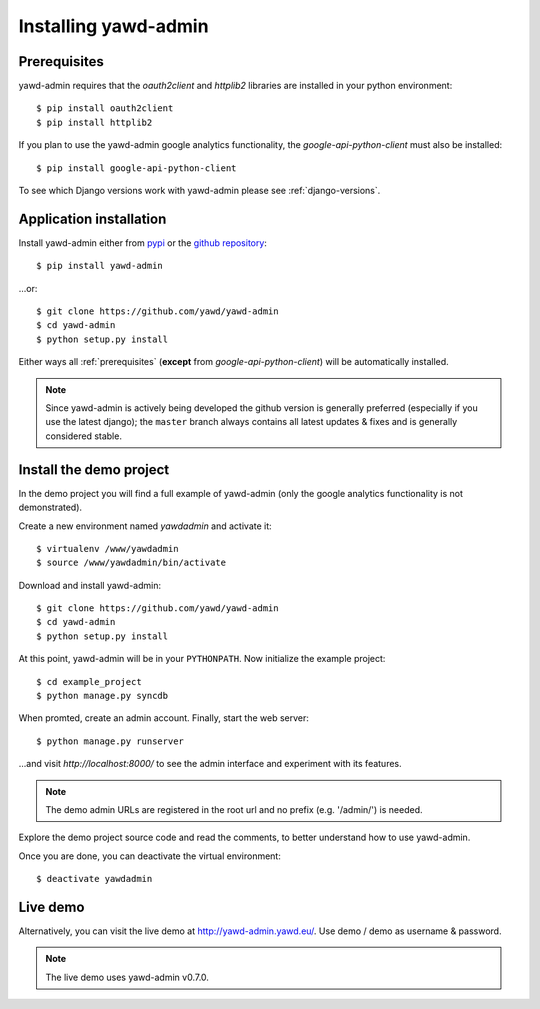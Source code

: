 Installing yawd-admin
=====================

.. _prerequisites:

Prerequisites
+++++++++++++

yawd-admin requires that the `oauth2client` and `httplib2` libraries
are installed in your python environment::
	
	$ pip install oauth2client
	$ pip install httplib2

If you plan to use the yawd-admin google analytics functionality, 
the `google-api-python-client` must also be installed::

	$ pip install google-api-python-client
	
To see which Django versions work with yawd-admin please see
:ref:`django-versions`.

.. _installation:

Application installation
++++++++++++++++++++++++

Install yawd-admin either from `pypi <http://pypi.python.org/pypi/yawd-admin/>`_
or the `github repository <https://github.com/yawd/yawd-admin/>`_::

	$ pip install yawd-admin
   
...or::

	$ git clone https://github.com/yawd/yawd-admin
	$ cd yawd-admin
	$ python setup.py install
	
Either ways all :ref:`prerequisites` (**except** from `google-api-python-client`)
will be automatically installed.

.. note::

	Since yawd-admin is actively being developed the github version is
	generally preferred (especially if you use the latest django); the
	``master`` branch always contains all latest updates & fixes and is
	generally considered stable.
	
.. _demo-project:

Install the demo project
++++++++++++++++++++++++

In the demo project you will find a full example of yawd-admin (only the
google analytics functionality is not demonstrated).

Create a new environment named *yawdadmin* and activate it::

   $ virtualenv /www/yawdadmin
   $ source /www/yawdadmin/bin/activate
   
Download and install yawd-admin::

   $ git clone https://github.com/yawd/yawd-admin
   $ cd yawd-admin
   $ python setup.py install
   
At this point, yawd-admin will be in your ``PYTHONPATH``. Now initialize 
the example project::
   
   $ cd example_project
   $ python manage.py syncdb
   
When promted, create an admin account. Finally, start the web server::

   $ python manage.py runserver
   
...and visit *http://localhost:8000/*
to see the admin interface and experiment with its features.

.. note::
	The demo admin URLs are registered in the root url and no
	prefix (e.g. '/admin/') is needed.
	
Explore the demo project source code and read the comments, to better
understand how to use yawd-admin.

Once you are done, you can deactivate the virtual environment::

   $ deactivate yawdadmin


Live demo
+++++++++

Alternatively, you can visit the live demo at 
`http://yawd-admin.yawd.eu/ <http://yawd.eu/open-source-projects/yawd-admin/>`_.
Use demo / demo as username & password.

.. note::

	The live demo uses yawd-admin v0.7.0.
